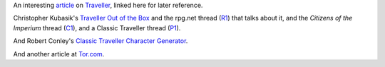 .. title: Traveller
.. slug: traveller
.. date: 2020-02-22 21:56:04 UTC-05:00
.. tags: rpg,traveller
.. category: gaming
.. link: 
.. description: 
.. type: text


An interesting article_ on Traveller_, linked here for later reference.

Christopher Kubasik's `Traveller Out of the Box`_ and the rpg.net
thread (R1_) that talks about it, and the `Citizens of the Imperium`
thread (C1_), and a Classic Traveller thread (P1_).

And Robert Conley's `Classic Traveller Character Generator`_.

And another article at Tor.com_.

.. _article: http://www.irosf.com/q/zine/article/10119
.. _Traveller: https://en.wikipedia.org/wiki/Traveller_(role-playing_game)
.. _`Traveller Out of the Box`: https://talestoastound.wordpress.com/tag/traveller-out-of-the-box/
.. _R1: https://forum.rpg.net/index.php?threads/traveller-out-of-the-box-only-using-books-1-3.769219/
.. _C1: http://www.travellerrpg.com/CotI/Discuss/showthread.php?s=f6580820d04fdcca8d9f852002a83ea4&t=35235
.. _`Classic Traveller Character Generator`: http://www.batintheattic.com/traveller/
.. _P1: https://www.therpgsite.com/showthread.php?41450-Why-I-love-Classic-Traveller-old-school-in-general/page5&highlight=traveller+box

.. _Tor.com: https://www.tor.com/2020/01/10/traveller-a-classic-science-fiction-simulator/
